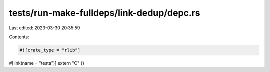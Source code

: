 tests/run-make-fulldeps/link-dedup/depc.rs
==========================================

Last edited: 2023-03-30 20:35:59

Contents:

.. code-block:: rs

    #![crate_type = "rlib"]

#[link(name = "testa")]
extern "C" {}


